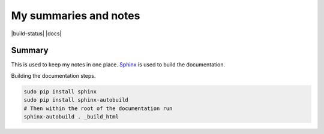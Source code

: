 ======================
My summaries and notes
======================

|build-status| |docs|

Summary
-------

This is used to keep my notes in one place. `Sphinx`_ is used to build the
documentation. 

Building the documentation steps.

.. code:: bash 

   sudo pip install sphinx 
   sudo pip install sphinx-autobuild 
   # Then within the root of the documentation run
   sphinx-autobuild . _build_html

.. Web sites
.. _Sphinx: http://sphinx-doc.org
